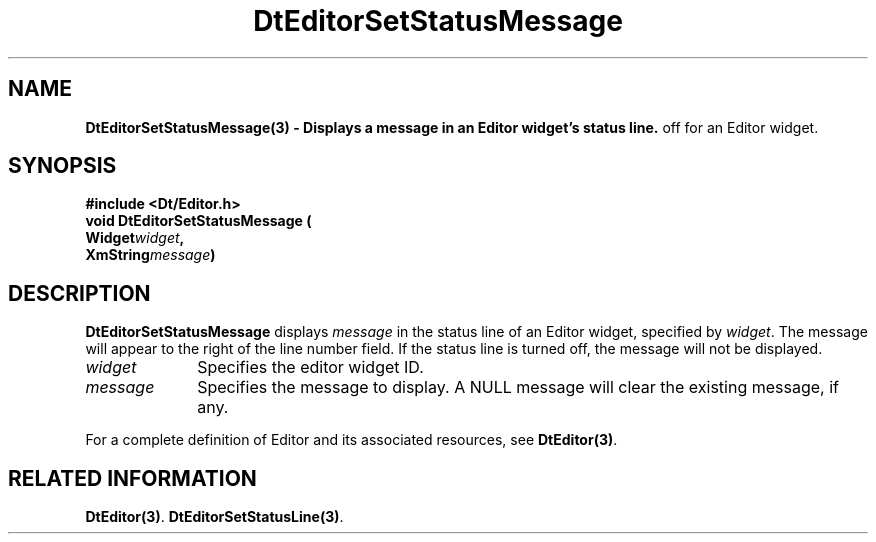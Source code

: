 .\" **
.\" ** (c) Copyright 1994 Hewlett-Packard Company
.\" ** (c) Copyright 1994 International Business Machines Corp.
.\" ** (c) Copyright 1994 Novell, Inc.
.\" ** (c) Copyright 1994 Sun Microsystems, Inc.
.\" **
.TH DtEditorSetStatusMessage 3 ""
.BH "3 May - 1994"
.SH NAME
\fBDtEditorSetStatusMessage(3) \- Displays a message in an Editor
widget's status line.\fP
off for an Editor widget.\fP
.iX "DtEditorSetStatusMessage"
.iX "DtEditor functions" "DtEditorSetStatusMessage"
.sp .5
.SH SYNOPSIS
.nf
\fB
\&#include <Dt/Editor.h>
.sp .5
void DtEditorSetStatusMessage (
.br
.ta	0.75i 1.75i
	Widget	\fIwidget\fP,
	XmString	\fImessage\fP)
.fi
\fP
.SH DESCRIPTION
\fBDtEditorSetStatusMessage\fP displays \fImessage\fP in the status line
of an Editor widget, specified by \fIwidget\fP.  The message will appear
to the right of the line number field.  If the status line is turned
off, the message will not be displayed.
.sp .5
.IP "\fIwidget\fP" 1.00i
Specifies the editor widget ID.
.sp .5
.IP "\fImessage\fP" 1.00i
Specifies the message to display.  A NULL message will clear the
existing message, if any.
.sp .5
.PP
For a complete definition of Editor and its associated resources, see
\fBDtEditor(3)\fP.
.sp .5
.SH RELATED INFORMATION
\fBDtEditor(3)\fP. 
\fBDtEditorSetStatusLine(3)\fP. 
.sp .5
